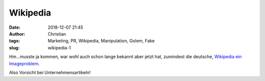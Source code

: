 Wikipedia
###############################
:date: 2018-12-07 21:45
:author: Christian
:tags: Marketing, PR, Wikipedia, Manipulation, Golem, Fake
:slug: wikipedia-1

Hm...musste ja kommen, war wohl auch schon lange bekannt aber jetzt hat, zumindest die deutsche, `Wikipedia ein Imageproblem <https://www.golem.de/news/wikipedia-autoren-verifiziert-und-manipuliert-1812-137610.html>`_.

Also Vorsicht bei Unternehmensartikeln!
